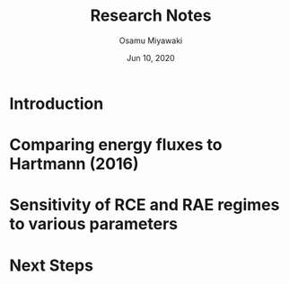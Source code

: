 #+TITLE: Research Notes
#+AUTHOR: Osamu Miyawaki
#+DATE: Jun 10, 2020

* Introduction

* Comparing energy fluxes to Hartmann (2016)

[[/ssh:mid1:/project2/tas1/miyawaki/projects/prospectus/figs/fig-6-1-hartmann.png]]

* Sensitivity of RCE and RAE regimes to various parameters

* Next Steps
